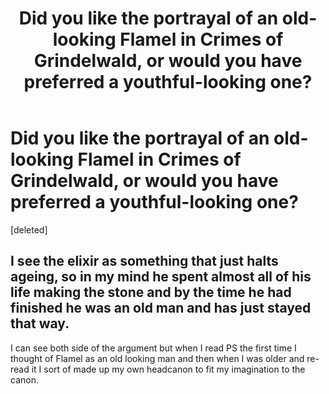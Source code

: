 #+TITLE: Did you like the portrayal of an old-looking Flamel in Crimes of Grindelwald, or would you have preferred a youthful-looking one?

* Did you like the portrayal of an old-looking Flamel in Crimes of Grindelwald, or would you have preferred a youthful-looking one?
:PROPERTIES:
:Score: 2
:DateUnix: 1596300487.0
:DateShort: 2020-Aug-01
:FlairText: Discussion
:END:
[deleted]


** I see the elixir as something that just halts ageing, so in my mind he spent almost all of his life making the stone and by the time he had finished he was an old man and has just stayed that way.

I can see both side of the argument but when I read PS the first time I thought of Flamel as an old looking man and then when I was older and re-read it I sort of made up my own headcanon to fit my imagination to the canon.
:PROPERTIES:
:Author: jammyasdfg
:Score: 5
:DateUnix: 1596301056.0
:DateShort: 2020-Aug-01
:END:
